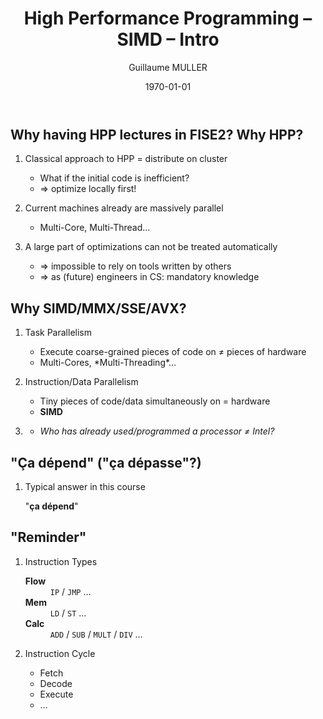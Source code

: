 #+STARTUP: showall indent
#  --- Use C-c C-c to reload this ---
#+TODO: TODO(t) | DONE(o)


# ### Hack to make title on several lines
#+BEAMER_HEADER: \title[HPP -- SIMD -- Intro]{High Performance Programming\\SIMD Intro -- MMX/SSE/AVX}
#+BEAMER_HEADER: \subtitle{FISE2-INFO2}
#+TITLE: High Performance Programming -- SIMD -- Intro
#+AUTHOR: Guillaume MULLER
#+EMAIL: guillaume.muller@telecom-st-etienne.fr
#+DATE: \today
#+DESCRIPTION: High Performance Programming -- SIMD -- Intro
#+KEYWORDS: High-Performance Programming SIMD Introduction MMX SSE AVX
#+LANGUAGE: en
#+OPTIONS: toc:nil      ## remove Table Of Content
#+OPTIONS: H:2          ## With H:1, *=slides || with H:2, *=sections
#+OPTIONS: num:nil  ## use itemize vs. enumerate
#+OPTIONS: comments yes

#+STARTUP: beamer
#+LATEX_CLASS: beamer

 # ### Conflicts withthe theme's color redefinition below :{
 # #+BEAMER_THEME: Warsaw
#+LATEX_HEADER: \usetheme{Warsaw}

 # ### Already loaded by org-mode
 # #+LATEX_HEADER: \usepackage[utf8]{inputenc}
 # #+LATEX_HEADER: \usepackage[T1]{fontenc}
 # #+LATEX_HEADER: \usepackage{graphicx}        % To insert images
 # #+LATEX_HEADER: \usepackage[normalem]{ulem}  % For underline/strike
 # #+LATEX_HEADER: \usepackage{amsmath}         % For mathcal?
 # #+LATEX_HEADER: \usepackage{amssymb}         % For math symbols?
 # #+LATEX_HEADER: \usepackage{hyperref}        % For pdf meta info + links?
 # #+LATEX_HEADER:  \hypersetup{
 # #+LATEX_HEADER:   pdfauthor={...},
 # #+LATEX_HEADER:   pdftitle={...},
 # #+LATEX_HEADER:   pdfkeywords={...},
 # #+LATEX_HEADER:   pdfsubject={...},
 # #+LATEX_HEADER:   pdfcreator={Emacs (Org mode)},
 # #+LATEX_HEADER:   pdflang={English}
 #  #+LATEX_HEADER: }

#+LATEX_HEADER: \hypersetup{
#+LATEX_HEADER:   colorlinks=true,%
#+LATEX_HEADER:   urlcolor=blue,%
#+LATEX_HEADER:   linkcolor=blue%
#+LATEX_HEADER: }

#+LATEX_HEADER: \usepackage[gen]{eurosym}    % For € symbol
#+LATEX_HEADER: \usepackage{wasysym}         % For smileys
#+LATEX_HEADER: \usepackage{bclogo}          % For bcattention & bccrayon signs
#+LATEX_HEADER: \usepackage{fontawesome}     % For pretty UTF-8 emojis \faWarning \faExclamationTriangle
#+LATEX_HEADER: \usepackage{tikz}            % For drawings
#+LATEX_HEADER: \usetikzlibrary{arrows.meta} % For arrow heads
#+LATEX_HEADER: \usetikzlibrary{shadows}
#+LATEX_HEADER: \usepackage{tikzsymbols}     % For Sticky man
#+LATEX_HEADER: \usepackage{listings}        % To insert Java code listing
#+LATEX_HEADER: \definecolor{dkgreen}{rgb}{0,0.6,0}  %% Colors for the Java listings
#+LATEX_HEADER: \definecolor{gray}{rgb}{0.5,0.5,0.5}
#+LATEX_HEADER: \definecolor{mauve}{rgb}{0.58,0,0.82}
#+LATEX_HEADER: \lstset{frame=none,          % For Java listings
#+LATEX_HEADER:   language=java,
#+LATEX_HEADER:   aboveskip=1mm,
#+LATEX_HEADER:   belowskip=1mm,
#+LATEX_HEADER:   showstringspaces=false,
#+LATEX_HEADER:   columns=flexible,
#+LATEX_HEADER:   basicstyle={\scriptsize \ttfamily},
#+LATEX_HEADER:   numbers=left,
#+LATEX_HEADER:   numberstyle=\scriptsize\color{gray},
#+LATEX_HEADER:   keywordstyle=\color{blue},
#+LATEX_HEADER:   commentstyle=\color{dkgreen},
#+LATEX_HEADER:   stringstyle=\color{mauve},
#+LATEX_HEADER:   breaklines=true,
#+LATEX_HEADER:   breakatwhitespace=true,
#+LATEX_HEADER:   tabsize=2
#+LATEX_HEADER: }

  # Dark theme based on Warsaw
#+LATEX_HEADER: \setbeamercolor{normal text}{fg=white,bg=black!90}
#+LATEX_HEADER: \setbeamercolor{structure}{fg=white} %% TODO Problem with "description" env!
#+LATEX_HEADER: \setbeamercolor{alerted text}{fg=red!85!black}
#+LATEX_HEADER: \setbeamercolor{item projected}{use=item,fg=black,bg=item.fg!35}
#+LATEX_HEADER: \setbeamercolor*{palette primary}{use=structure,fg=structure.fg}
#+LATEX_HEADER: \setbeamercolor*{palette secondary}{use=structure,fg=structure.fg!95!black}
#+LATEX_HEADER: \setbeamercolor*{palette tertiary}{use=structure,fg=structure.fg!90!black}
#+LATEX_HEADER: \setbeamercolor*{palette quaternary}{use=structure,fg=structure.fg!95!black,bg=black!80}
#+LATEX_HEADER: \setbeamercolor*{framesubtitle}{fg=white}
#+LATEX_HEADER: \setbeamercolor*{block title}{parent=structure,bg=black!60}
#+LATEX_HEADER: \setbeamercolor*{block body}{fg=black,bg=black!10}
#+LATEX_HEADER: \setbeamercolor*{block title alerted}{parent=alerted text,bg=black!15}
#+LATEX_HEADER: \setbeamercolor*{block title example}{parent=example text,bg=black!15}

  # What is the "headline" level that is transformed to a frame?
#+LATEX_HEADER_FRAME_LEVEL: 1
#+LATEX_HEADER: \setbeamertemplate{navigation symbols}{}
#+LATEX_HEADER: \setbeamertemplate{headline}{}
#+LATEX_HEADER: \addtobeamertemplate{navigation symbols}{}{%
#+LATEX_HEADER:   \usebeamerfont{footline}%
#+LATEX_HEADER:   \usebeamercolor[fg]{footline}%
#+LATEX_HEADER:   \hspace{1em}%
#+LATEX_HEADER:   \insertframenumber{}/\inserttotalframenumber{}
#+LATEX_HEADER: }

  # Put a slide with presentation outline before every new section
#+LATEX_HEADER: \AtBeginSection[]
#+LATEX_HEADER: {
#+LATEX_HEADER:   \begin{frame}<beamer>
#+LATEX_HEADER:     %\frametitle{Outline for section \thesection}
#+LATEX_HEADER:     \tableofcontents[currentsection]
#+LATEX_HEADER:   \end{frame}
#+LATEX_HEADER: }

  # Make items appear one after the other
  # #+BEAMER: \beamerdefaultoverlayspecification{<+->}


#+LATEX_HEADER: \newcommand{\myarrow}[6]{ % size / src / linestyle / text / arrowhead / dest
#+LATEX_HEADER:   \begin{tikzpicture}[baseline=-0.5ex]{
#+LATEX_HEADER:       \node[inner sep=0](@1) at (0,0) {#2};
#+LATEX_HEADER:       \node[inner sep=0](@2) at (#1,0) {#6};
#+LATEX_HEADER:       \draw [#3,arrows={#5},shorten >= 2pt,shorten <= 2pt] (@1) -- (@2) node[pos=.5,above,inner sep=1pt] { #4 };}
#+LATEX_HEADER: \end{tikzpicture}\xspace
#+LATEX_HEADER: }

#+LATEX_HEADER: \def\up#1{$^\text{#1}$}
#+LATEX_HEADER: \newcommand{\FrFlag}{\includegraphics[height=1.5em]{../images/UML/Lecture1/flag_france.png}}
#+LATEX_HEADER: \newcommand{\LOTRing}{\includegraphics[height=1.5em]{../images/UML/Lecture1/LOTR_1Ring.png}}


  # ### One can include other org files with:
  # #+INCLUDE: "/path/to/chapter2.org" :minlevel 1

* 

** Why having HPP lectures in FISE2? Why HPP?
   \pause
*** Classical approach to HPP = distribute on cluster
    - What if the initial code is inefficient?
    - $\Rightarrow$ optimize locally first!
   \pause
*** Current machines already are massively parallel
    - Multi-Core, Multi-Thread\ldots{}
   \pause
*** A large part of optimizations can not be treated automatically
    - $\Rightarrow$ impossible to rely on tools written by others
    - $\Rightarrow$ as (future) engineers in CS: mandatory knowledge

** Why SIMD/MMX/SSE/AVX?
*** Task Parallelism
    - Execute coarse-grained pieces of code on $\neq$ pieces of hardware
    - Multi-Cores, *Multi-Threading*\ldots{}
   \pause
*** Instruction/Data Parallelism
    - Tiny pieces of code/data simultaneously on = hardware
    - *SIMD*
    \pause

*** @@latex: ~~@@
    :PROPERTIES:
    :BEAMER_OPT: ignoreheading
    :END:
    \bigskip
   - /Who has already used/programmed a processor $\neq$ Intel?/
    \bigskip


** "Ça dépend" ("ça dépasse"?)
      #+BEGIN_EXPORT LaTeX
      \definecolor{myblue}{HTML}{9999FF}
      \scalebox{.72}{
      \begin{tikzpicture}[x=3cm,y=1.5cm]
         %\pgfpointxy{1}{1}
         % Styles
         \tikzset{rnode/.style={draw,rectangle,rounded corners=3pt,drop shadow,fill=myblue}}
         \tikzset{sarrow/.style={very thick,->,>=stealth'}}

         \node[rnode] (Designer)    at (2,0)  { \parbox{3.5cm}{ \center { \bf Designer } \\ Micro-Architecture } } ;

         \onslide<2-> { \node[rnode] (Past)        at (0,0)  { \parbox{3.5cm}{ \center { \bf \large Past }       \\ { \normal \begin{itemize} \item Needs \item Capacities \item Errors \end{itemize} } } } ; }
         \onslide<2-> { \node[rnode] (Future)      at (4,0)  { \parbox{3.5cm}{ \center { \bf \large Future }     \\ { \normal \begin{itemize} \item Dreams \item New needs \item New Capacities \end{itemize} } } } ; }
         \onslide<3-> { \node[rnode] (Users)       at (2,+2) { \parbox{3.5cm}{ \center { \bf \large Users }      \\ { \normal \begin{itemize} \item Developers \item Compilers \end{itemize} } } } ; }
         \onslide<3-> { \node[rnode] (Electronics) at (2,-2) { \parbox{3.5cm}{ \center { \bf \large Electronics} \\ { \normal \begin{itemize} \item Physical Limits \item Complexity \end{itemize} } } } ; }

         \onslide<2-> { \draw[sarrow] (Past)     -> (Designer) ; }
         \onslide<2-> { \draw[sarrow] (Designer) -> (Future) ; }
         \onslide<3-> { \draw[sarrow] (Users)    -> (Designer) ; }
         \onslide<3-> { \draw[sarrow] (Designer) -> (Electronics) ; }
      \end{tikzpicture}
      }
      #+END_EXPORT

*** Typical answer in this course
    :PROPERTIES:
    :BEAMER_ACT: <4->
    :END:
    \center \large "*ça dépend*"

** "Reminder"
   #+ATTR_LATEX: :width .8\textwidth
   [[./images/cpu.png]]
   \pause
*** Instruction Types
    :PROPERTIES:
    :BEAMER_ENV: block
    :BEAMER_COL: .70
    :END:
    - \bf \black Flow :: =IP= / =JMP= \ldots{} \hfill
    - \bf \black Mem ::  =LD= / =ST= \ldots{}  \hfill
    - \bf \black Calc :: =ADD= / =SUB= / =MULT= / =DIV= \ldots{} \hfill
      \pause
*** Instruction Cycle
    :PROPERTIES:
    :BEAMER_ENV: block
    :BEAMER_COL: .29
    :END:
    - \small Fetch
    - \small Decode
    - \small Execute
    - \small \ldots{}
